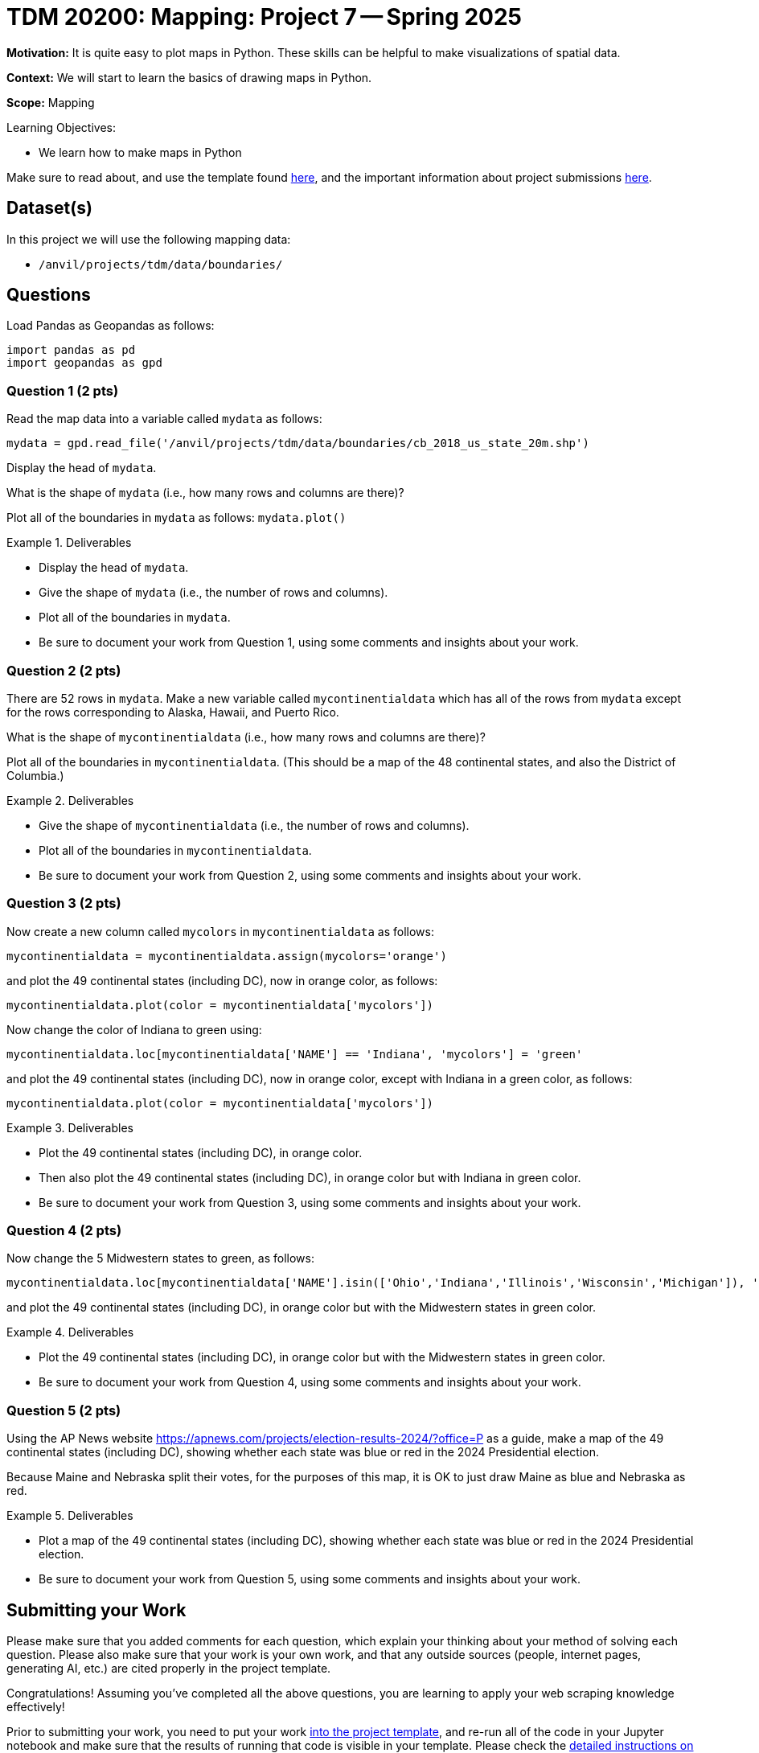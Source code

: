 = TDM 20200: Mapping:  Project 7 -- Spring 2025

**Motivation:** It is quite easy to plot maps in Python.  These skills can be helpful to make visualizations of spatial data.

**Context:** We will start to learn the basics of drawing maps in Python.

**Scope:** Mapping

.Learning Objectives:
****
- We learn how to make maps in Python
****

Make sure to read about, and use the template found xref:ROOT:templates.adoc[here], and the important information about project submissions xref:ROOT:submissions.adoc[here].

== Dataset(s)

In this project we will use the following mapping data:

- `/anvil/projects/tdm/data/boundaries/`

== Questions

Load Pandas as Geopandas as follows:

[source, python]
----
import pandas as pd
import geopandas as gpd
----

=== Question 1 (2 pts)

Read the map data into a variable called `mydata` as follows:

[source, python]
----
mydata = gpd.read_file('/anvil/projects/tdm/data/boundaries/cb_2018_us_state_20m.shp')
----

Display the head of `mydata`.

What is the shape of `mydata` (i.e., how many rows and columns are there)?

Plot all of the boundaries in `mydata` as follows:  `mydata.plot()`


.Deliverables
====
- Display the head of `mydata`.
- Give the shape of `mydata` (i.e., the number of rows and columns).
- Plot all of the boundaries in `mydata`.
- Be sure to document your work from Question 1, using some comments and insights about your work.
====

=== Question 2 (2 pts)

There are 52 rows in `mydata`.  Make a new variable called `mycontinentialdata` which has all of the rows from `mydata` except for the rows corresponding to Alaska, Hawaii, and Puerto Rico.

What is the shape of `mycontinentialdata` (i.e., how many rows and columns are there)?

Plot all of the boundaries in `mycontinentialdata`.  (This should be a map of the 48 continental states, and also the District of Columbia.)

.Deliverables
====
- Give the shape of `mycontinentialdata` (i.e., the number of rows and columns).
- Plot all of the boundaries in `mycontinentialdata`.
- Be sure to document your work from Question 2, using some comments and insights about your work.
====

=== Question 3 (2 pts)

Now create a new column called `mycolors` in `mycontinentialdata` as follows:

[source, python]
----
mycontinentialdata = mycontinentialdata.assign(mycolors='orange')
----

and plot the 49 continental states (including DC), now in orange color, as follows:

[source, python]
----
mycontinentialdata.plot(color = mycontinentialdata['mycolors'])
----

Now change the color of Indiana to green using:

[source, python]
----
mycontinentialdata.loc[mycontinentialdata['NAME'] == 'Indiana', 'mycolors'] = 'green'
----

and plot the 49 continental states (including DC), now in orange color, except with Indiana in a green color, as follows:

[source, python]
----
mycontinentialdata.plot(color = mycontinentialdata['mycolors'])
----


.Deliverables
====
- Plot the 49 continental states (including DC), in orange color.
- Then also plot the 49 continental states (including DC), in orange color but with Indiana in green color.
- Be sure to document your work from Question 3, using some comments and insights about your work.
====


=== Question 4 (2 pts)

Now change the 5 Midwestern states to green, as follows:

[source, python]
----
mycontinentialdata.loc[mycontinentialdata['NAME'].isin(['Ohio','Indiana','Illinois','Wisconsin','Michigan']), 'mycolors'] = 'green'
----

and plot the 49 continental states (including DC), in orange color but with the Midwestern states in green color.

.Deliverables
====
- Plot the 49 continental states (including DC), in orange color but with the Midwestern states in green color.
- Be sure to document your work from Question 4, using some comments and insights about your work.
====

=== Question 5 (2 pts)

Using the AP News website https://apnews.com/projects/election-results-2024/?office=P as a guide, make a map of the 49 continental states (including DC), showing whether each state was blue or red in the 2024 Presidential election.

Because Maine and Nebraska split their votes, for the purposes of this map, it is OK to just draw Maine as blue and Nebraska as red.

.Deliverables
====
- Plot a map of the 49 continental states (including DC), showing whether each state was blue or red in the 2024 Presidential election.
- Be sure to document your work from Question 5, using some comments and insights about your work.
====


== Submitting your Work

Please make sure that you added comments for each question, which explain your thinking about your method of solving each question.  Please also make sure that your work is your own work, and that any outside sources (people, internet pages, generating AI, etc.) are cited properly in the project template.

Congratulations! Assuming you've completed all the above questions, you are learning to apply your web scraping knowledge effectively!

Prior to submitting your work, you need to put your work xref:ROOT:templates.adoc[into the project template], and re-run all of the code in your Jupyter notebook and make sure that the results of running that code is visible in your template.  Please check the xref:ROOT:submissions.adoc[detailed instructions on how to ensure that your submission is formatted correctly]. To download your completed project, you can right-click on the file in the file explorer and click 'download'.

Once you upload your submission to Gradescope, make sure that everything appears as you would expect to ensure that you don't lose any points. We hope your first project with us went well, and we look forward to continuing to learn with you on future projects!!

.Items to submit
====
- firstname_lastname_project7.ipynb
====

[WARNING]
====
It is necessary to document your work, with comments about each solution.  All of your work needs to be your own work, with citations to any source that you used.  Please make sure that your work is your own work, and that any outside sources (people, internet pages, generating AI, etc.) are cited properly in the project template.

You _must_ double check your `.ipynb` after submitting it in gradescope. A _very_ common mistake is to assume that your `.ipynb` file has been rendered properly and contains your code, markdown, and code output even though it may not.

**Please** take the time to double check your work. See https://the-examples-book.com/projects/submissions[here] for instructions on how to double check this.

You **will not** receive full credit if your `.ipynb` file does not contain all of the information you expect it to, or if it does not render properly in Gradescope. Please ask a TA if you need help with this.
====

